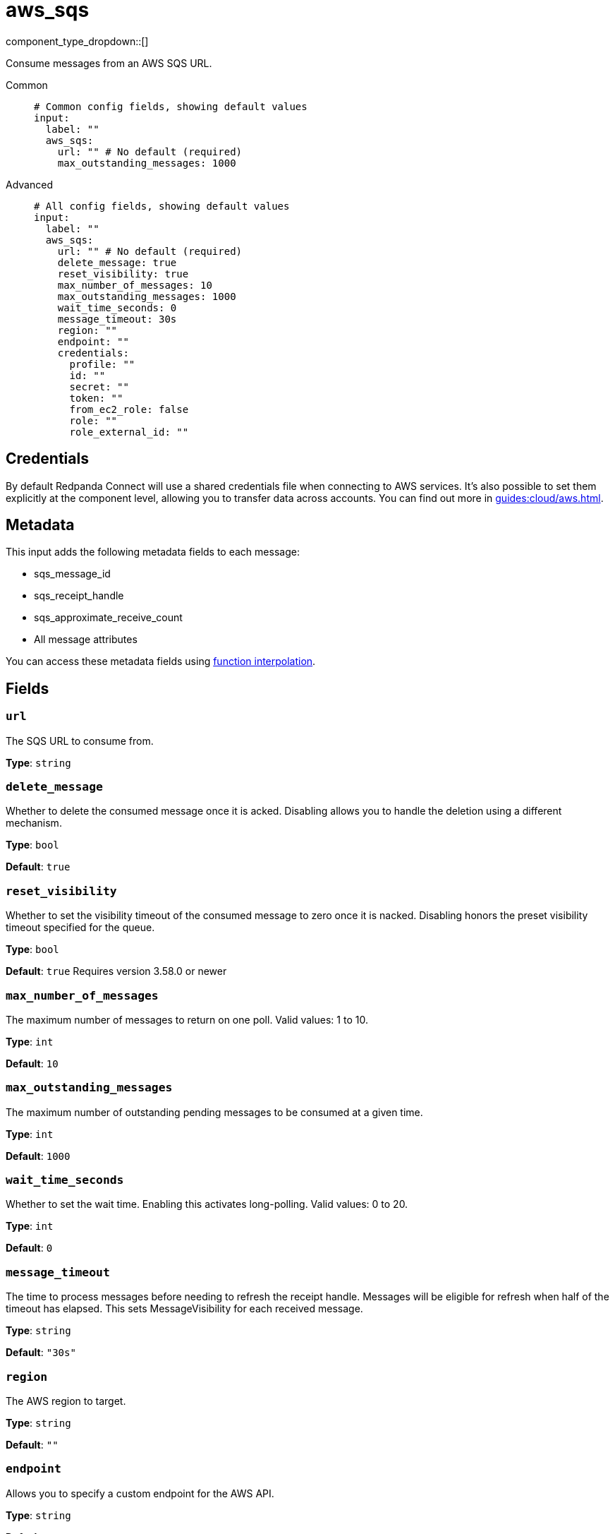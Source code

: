= aws_sqs
:type: input
:status: stable
:categories: ["Services","AWS"]



////
     THIS FILE IS AUTOGENERATED!

     To make changes, edit the corresponding source file under:

     https://github.com/redpanda-data/connect/tree/main/internal/impl/<provider>.

     And:

     https://github.com/redpanda-data/connect/tree/main/cmd/tools/docs_gen/templates/plugin.adoc.tmpl
////

// © 2024 Redpanda Data Inc.


component_type_dropdown::[]


Consume messages from an AWS SQS URL.


[tabs]
======
Common::
+
--

```yml
# Common config fields, showing default values
input:
  label: ""
  aws_sqs:
    url: "" # No default (required)
    max_outstanding_messages: 1000
```

--
Advanced::
+
--

```yml
# All config fields, showing default values
input:
  label: ""
  aws_sqs:
    url: "" # No default (required)
    delete_message: true
    reset_visibility: true
    max_number_of_messages: 10
    max_outstanding_messages: 1000
    wait_time_seconds: 0
    message_timeout: 30s
    region: ""
    endpoint: ""
    credentials:
      profile: ""
      id: ""
      secret: ""
      token: ""
      from_ec2_role: false
      role: ""
      role_external_id: ""
```

--
======

== Credentials

By default Redpanda Connect will use a shared credentials file when connecting to AWS
services. It's also possible to set them explicitly at the component level,
allowing you to transfer data across accounts. You can find out more in
xref:guides:cloud/aws.adoc[].

== Metadata

This input adds the following metadata fields to each message:

- sqs_message_id
- sqs_receipt_handle
- sqs_approximate_receive_count
- All message attributes

You can access these metadata fields using
xref:configuration:interpolation.adoc#bloblang-queries[function interpolation].

== Fields

=== `url`

The SQS URL to consume from.


*Type*: `string`


=== `delete_message`

Whether to delete the consumed message once it is acked. Disabling allows you to handle the deletion using a different mechanism.


*Type*: `bool`

*Default*: `true`

=== `reset_visibility`

Whether to set the visibility timeout of the consumed message to zero once it is nacked. Disabling honors the preset visibility timeout specified for the queue.


*Type*: `bool`

*Default*: `true`
Requires version 3.58.0 or newer

=== `max_number_of_messages`

The maximum number of messages to return on one poll. Valid values: 1 to 10.


*Type*: `int`

*Default*: `10`

=== `max_outstanding_messages`

The maximum number of outstanding pending messages to be consumed at a given time.


*Type*: `int`

*Default*: `1000`

=== `wait_time_seconds`

Whether to set the wait time. Enabling this activates long-polling. Valid values: 0 to 20.


*Type*: `int`

*Default*: `0`

=== `message_timeout`

The time to process messages before needing to refresh the receipt handle. Messages will be eligible for refresh when half of the timeout has elapsed. This sets MessageVisibility for each received message.


*Type*: `string`

*Default*: `"30s"`

=== `region`

The AWS region to target.


*Type*: `string`

*Default*: `""`

=== `endpoint`

Allows you to specify a custom endpoint for the AWS API.


*Type*: `string`

*Default*: `""`

=== `credentials`

Optional manual configuration of AWS credentials to use. More information can be found in xref:guides:cloud/aws.adoc[].


*Type*: `object`


=== `credentials.profile`

A profile from `~/.aws/credentials` to use.


*Type*: `string`

*Default*: `""`

=== `credentials.id`

The ID of credentials to use.


*Type*: `string`

*Default*: `""`

=== `credentials.secret`

The secret for the credentials being used.
[CAUTION]
====
This field contains sensitive information that usually shouldn't be added to a config directly, read our xref:configuration:secrets.adoc[secrets page for more info].
====



*Type*: `string`

*Default*: `""`

=== `credentials.token`

The token for the credentials being used, required when using short term credentials.


*Type*: `string`

*Default*: `""`

=== `credentials.from_ec2_role`

Use the credentials of a host EC2 machine configured to assume https://docs.aws.amazon.com/IAM/latest/UserGuide/id_roles_use_switch-role-ec2.html[an IAM role associated with the instance^].


*Type*: `bool`

*Default*: `false`
Requires version 4.2.0 or newer

=== `credentials.role`

A role ARN to assume.


*Type*: `string`

*Default*: `""`

=== `credentials.role_external_id`

An external ID to provide when assuming a role.


*Type*: `string`

*Default*: `""`


